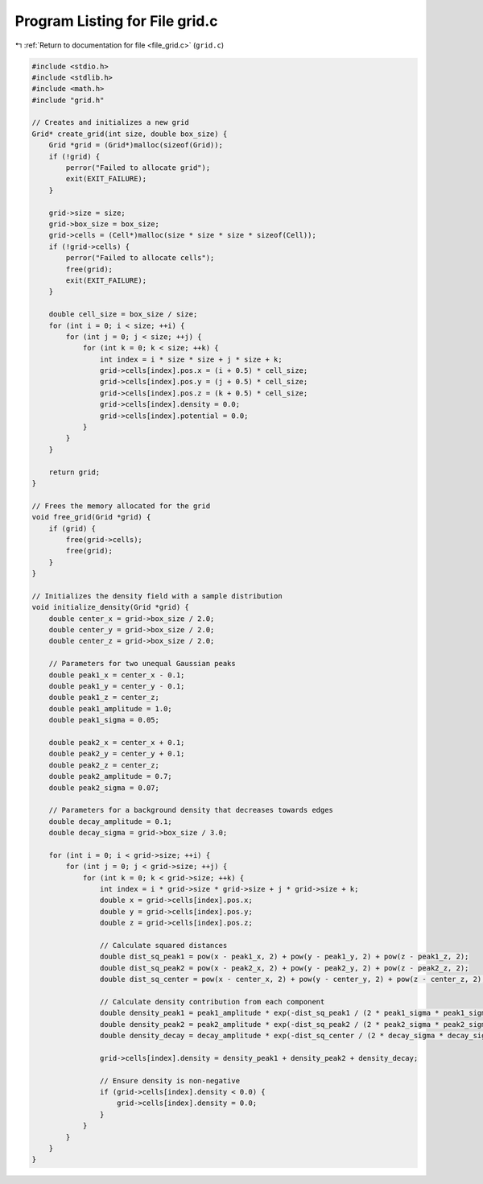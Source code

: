 
.. _program_listing_file_grid.c:

Program Listing for File grid.c
===============================

|exhale_lsh| :ref:`Return to documentation for file <file_grid.c>` (``grid.c``)

.. |exhale_lsh| unicode:: U+021B0 .. UPWARDS ARROW WITH TIP LEFTWARDS

.. code-block:: cpp

   #include <stdio.h>
   #include <stdlib.h>
   #include <math.h>
   #include "grid.h"
   
   // Creates and initializes a new grid
   Grid* create_grid(int size, double box_size) {
       Grid *grid = (Grid*)malloc(sizeof(Grid));
       if (!grid) {
           perror("Failed to allocate grid");
           exit(EXIT_FAILURE);
       }
   
       grid->size = size;
       grid->box_size = box_size;
       grid->cells = (Cell*)malloc(size * size * size * sizeof(Cell));
       if (!grid->cells) {
           perror("Failed to allocate cells");
           free(grid);
           exit(EXIT_FAILURE);
       }
   
       double cell_size = box_size / size;
       for (int i = 0; i < size; ++i) {
           for (int j = 0; j < size; ++j) {
               for (int k = 0; k < size; ++k) {
                   int index = i * size * size + j * size + k;
                   grid->cells[index].pos.x = (i + 0.5) * cell_size;
                   grid->cells[index].pos.y = (j + 0.5) * cell_size;
                   grid->cells[index].pos.z = (k + 0.5) * cell_size;
                   grid->cells[index].density = 0.0;
                   grid->cells[index].potential = 0.0;
               }
           }
       }
   
       return grid;
   }
   
   // Frees the memory allocated for the grid
   void free_grid(Grid *grid) {
       if (grid) {
           free(grid->cells);
           free(grid);
       }
   }
   
   // Initializes the density field with a sample distribution
   void initialize_density(Grid *grid) {
       double center_x = grid->box_size / 2.0;
       double center_y = grid->box_size / 2.0;
       double center_z = grid->box_size / 2.0;
   
       // Parameters for two unequal Gaussian peaks
       double peak1_x = center_x - 0.1;
       double peak1_y = center_y - 0.1;
       double peak1_z = center_z;
       double peak1_amplitude = 1.0;
       double peak1_sigma = 0.05;
   
       double peak2_x = center_x + 0.1;
       double peak2_y = center_y + 0.1;
       double peak2_z = center_z;
       double peak2_amplitude = 0.7;
       double peak2_sigma = 0.07;
   
       // Parameters for a background density that decreases towards edges
       double decay_amplitude = 0.1;
       double decay_sigma = grid->box_size / 3.0;
   
       for (int i = 0; i < grid->size; ++i) {
           for (int j = 0; j < grid->size; ++j) {
               for (int k = 0; k < grid->size; ++k) {
                   int index = i * grid->size * grid->size + j * grid->size + k;
                   double x = grid->cells[index].pos.x;
                   double y = grid->cells[index].pos.y;
                   double z = grid->cells[index].pos.z;
   
                   // Calculate squared distances
                   double dist_sq_peak1 = pow(x - peak1_x, 2) + pow(y - peak1_y, 2) + pow(z - peak1_z, 2);
                   double dist_sq_peak2 = pow(x - peak2_x, 2) + pow(y - peak2_y, 2) + pow(z - peak2_z, 2);
                   double dist_sq_center = pow(x - center_x, 2) + pow(y - center_y, 2) + pow(z - center_z, 2);
   
                   // Calculate density contribution from each component
                   double density_peak1 = peak1_amplitude * exp(-dist_sq_peak1 / (2 * peak1_sigma * peak1_sigma));
                   double density_peak2 = peak2_amplitude * exp(-dist_sq_peak2 / (2 * peak2_sigma * peak2_sigma));
                   double density_decay = decay_amplitude * exp(-dist_sq_center / (2 * decay_sigma * decay_sigma));
   
                   grid->cells[index].density = density_peak1 + density_peak2 + density_decay;
   
                   // Ensure density is non-negative
                   if (grid->cells[index].density < 0.0) {
                       grid->cells[index].density = 0.0;
                   }
               }
           }
       }
   }
